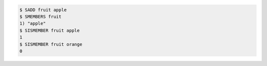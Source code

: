 .. code:: shell

   $ SADD fruit apple
   $ SMEMBERS fruit
   1) "apple"
   $ SISMEMBER fruit apple
   1
   $ SISMEMBER fruit orange
   0
